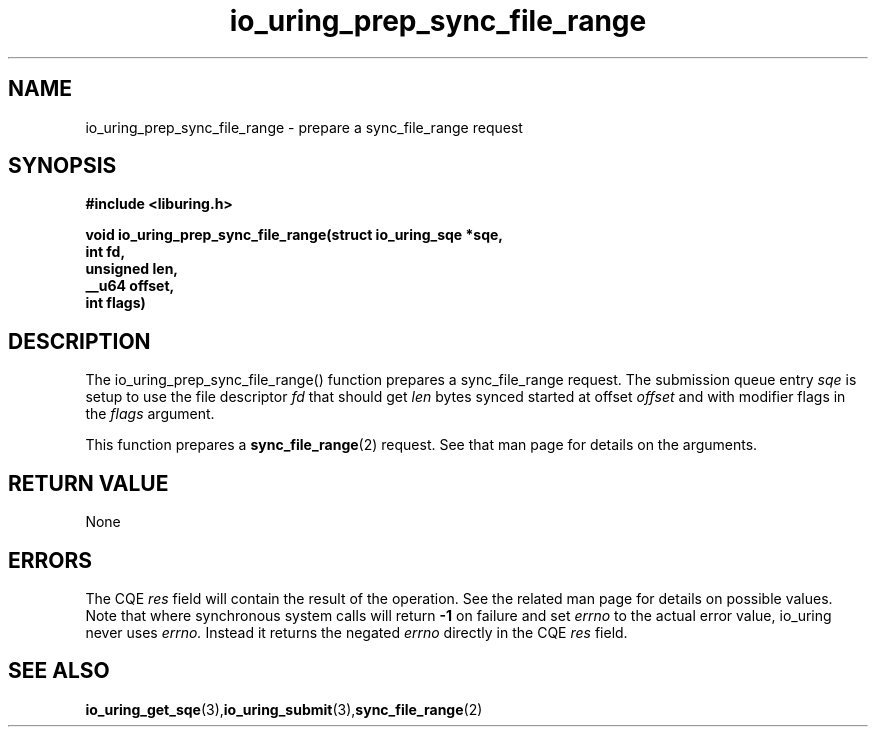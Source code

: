 .\" Copyright (C) 2022 Jens Axboe <axboe@kernel.dk>
.\"
.\" SPDX-License-Identifier: LGPL-2.0-or-later
.\"
.TH io_uring_prep_sync_file_range 3 "March 12, 2022" "liburing-2.2" "liburing Manual"
.SH NAME
io_uring_prep_sync_file_range  - prepare a sync_file_range request
.fi
.SH SYNOPSIS
.nf
.BR "#include <liburing.h>"
.PP
.BI "void io_uring_prep_sync_file_range(struct io_uring_sqe *sqe,"
.BI "                                   int fd,"
.BI "                                   unsigned len,"
.BI "                                   __u64 offset,"
.BI "                                   int flags)"
.PP
.SH DESCRIPTION
.PP
The io_uring_prep_sync_file_range() function prepares a sync_file_range request.
The submission queue entry
.I sqe
is setup to use the file descriptor
.I fd
that should get
.I len
bytes synced started at offset
.I offset
and with modifier flags in the
.I flags
argument.

This function prepares a
.BR sync_file_range (2)
request. See that man page for details on the arguments.

.SH RETURN VALUE
None
.SH ERRORS
The CQE
.I res
field will contain the result of the operation. See the related man page for
details on possible values. Note that where synchronous system calls will return
.B -1
on failure and set
.I errno
to the actual error value, io_uring never uses
.I errno.
Instead it returns the negated
.I errno
directly in the CQE
.I res
field.
.SH SEE ALSO
.BR io_uring_get_sqe (3), io_uring_submit (3), sync_file_range (2)
